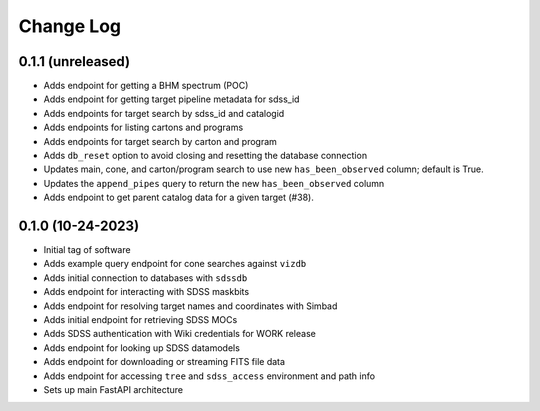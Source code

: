 .. _valis-changelog:

==========
Change Log
==========

0.1.1 (unreleased)
------------------
* Adds endpoint for getting a BHM spectrum (POC)
* Adds endpoint for getting target pipeline metadata for sdss_id
* Adds endpoints for target search by sdss_id and catalogid
* Adds endpoints for listing cartons and programs
* Adds endpoints for target search by carton and program
* Adds ``db_reset`` option to avoid closing and resetting the database connection
* Updates main, cone, and carton/program search to use new ``has_been_observed`` column; default is True.
* Updates the ``append_pipes`` query to return the new ``has_been_observed`` column
* Adds endpoint to get parent catalog data for a given target (#38).

0.1.0 (10-24-2023)
------------------
* Initial tag of software
* Adds example query endpoint for cone searches against ``vizdb``
* Adds initial connection to databases with ``sdssdb``
* Adds endpoint for interacting with SDSS maskbits
* Adds endpoint for resolving target names and coordinates with Simbad
* Adds initial endpoint for retrieving SDSS MOCs
* Adds SDSS authentication with Wiki credentials for WORK release
* Adds endpoint for looking up SDSS datamodels
* Adds endpoint for downloading or streaming FITS file data
* Adds endpoint for accessing ``tree`` and ``sdss_access`` environment and path info
* Sets up main FastAPI architecture
